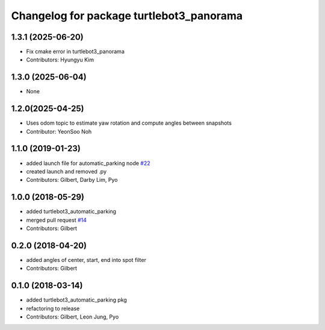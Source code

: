 ^^^^^^^^^^^^^^^^^^^^^^^^^^^^^^^^^^^^^^^^^
Changelog for package turtlebot3_panorama
^^^^^^^^^^^^^^^^^^^^^^^^^^^^^^^^^^^^^^^^^

1.3.1 (2025-06-20)
------------------
* Fix cmake error in turtlebot3_panorama
* Contributors: Hyungyu Kim

1.3.0 (2025-06-04)
------------------
* None

1.2.0(2025-04-25)
------------------
* Uses odom topic to estimate yaw rotation and compute angles between snapshots
* Contributor: YeonSoo Noh

1.1.0 (2019-01-23)
------------------
* added launch file for automatic_parking node `#22 <https://github.com/ROBOTIS-GIT/turtlebot3_applications/issues/22>`_
* created launch and removed .py
* Contributors: Gilbert, Darby Lim, Pyo

1.0.0 (2018-05-29)
------------------
* added turtlebot3_automatic_parking
* merged pull request `#14 <https://github.com/ROBOTIS-GIT/turtlebot3_applications/issues/14>`_
* Contributors: Gilbert

0.2.0 (2018-04-20)
------------------
* added angles of center, start, end into spot filter
* Contributors: Gilbert

0.1.0 (2018-03-14)
------------------
* added turtlebot3_automatic_parking pkg
* refactoring to release
* Contributors: Gilbert, Leon Jung, Pyo
